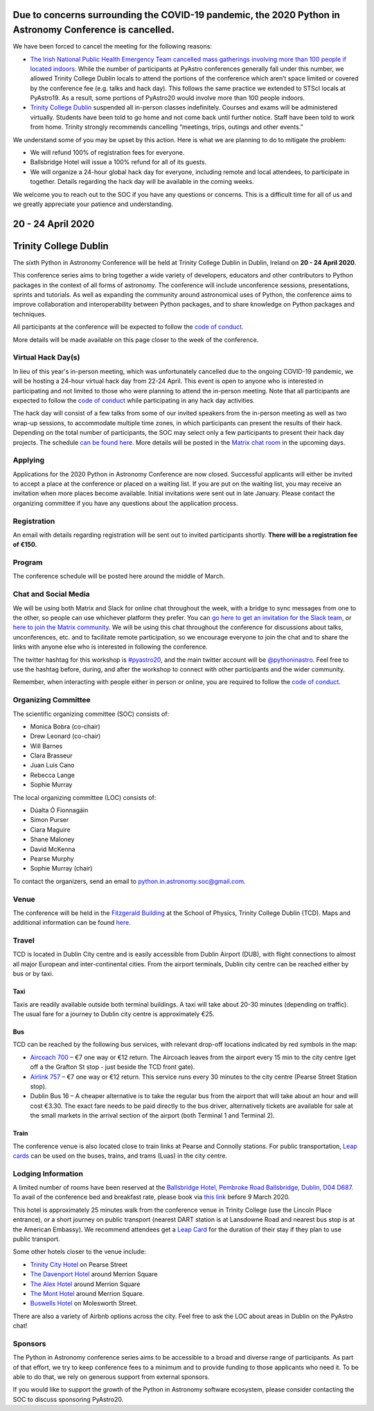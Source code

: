 .. title: Python in Astronomy 2020

**Due to concerns surrounding the COVID-19 pandemic, the 2020 Python in Astronomy Conference is cancelled.**
-------------------------------------------------------------------------------------------------------------------------------------

We have been forced to cancel the meeting for the following reasons:

- `The Irish National Public Health Emergency Team cancelled mass gatherings involving more than 100 people if located indoors. <https://www.gov.ie/en/press-release/96eb4c-statement-from-the-national-public-health-emergency-team/>`_ While the number of participants at PyAstro conferences generally fall under this number, we allowed Trinity College Dublin locals to attend the portions of the conference which aren’t space limited or covered by the conference fee (e.g. talks and hack day). This follows the same practice we extended to STScI locals at PyAstro19. As a result, some portions of PyAstro20 would involve more than 100 people indoors.
- `Trinity College Dublin <https://www.tcd.ie/about/coronavirus/>`_ suspended all in-person classes indefinitely. Courses and exams will be administered virtually. Students have been told to go home and not come back until further notice. Staff have been told to work from home. Trinity strongly recommends cancelling “meetings, trips, outings and other events.”

We understand some of you may be upset by this action. Here is what we are planning to do to mitigate the problem:

- We will refund 100% of registration fees for everyone.
- Ballsbridge Hotel will issue a 100% refund for all of its guests.
- We will organize a 24-hour global hack day for everyone, including remote and local attendees, to participate in together. Details regarding the hack day will be available in the coming weeks.

We welcome you to reach out to the SOC if you have any questions or concerns. This is a difficult time for all of us and we greatly appreciate your patience and understanding.

20 - 24 April 2020
--------------------

Trinity College Dublin
-----------------------

.. image:: /images/pyastro_logo_150px.png
   :align: center
   :width: 150px

The sixth Python in Astronomy Conference will be held at Trinity College
Dublin in Dublin, Ireland on **20 - 24 April 2020**.

This conference series aims to bring together a wide variety of developers,
educators and other contributors to Python packages in the context of all
forms of astronomy. The conference will include unconference sessions,
presentations, sprints and tutorials. As well as expanding the community around
astronomical uses of Python, the conference aims to improve collaboration and
interoperability between Python packages, and to share knowledge on Python
packages and techniques.

All participants at the conference will be expected to follow the
`code of conduct </code-of-conduct>`_.

More details will be made available on this page closer to the week of the
conference.

Virtual Hack Day(s)
###################

In lieu of this year's in-person meeting, which was unfortunately cancelled due to the ongoing COVID-19 pandemic, we will be hosting a 24-hour virtual hack day from 22-24 April. This event is open to anyone who is interested in participating and not limited to those who were planning to attend the in-person meeting. Note that all participants are expected to follow the `code of conduct </code-of-conduct>`_ while participating in any hack day activities.

The hack day will consist of a few talks from some of our invited speakers from the in-person meeting as well as two wrap-up sessions, to accommodate multiple time zones, in which participants can present the results of their hack. Depending on the total number of participants, the SOC may select only a few participants to present their hack day projects. The schedule `can be found here </2020/schedule>`_. More details will be posted in the `Matrix chat room <https://riot.im/app/#/group/+pyastro:openastronomy.org>`_ in the upcoming days.

Applying
########

Applications for the 2020 Python in Astronomy Conference are now closed. Successful applicants will either be invited to accept a place at the conference or placed on a waiting list. If you are put on the waiting list, you may receive an invitation when more places become available. Initial invitations were sent out in late January. Please contact the organizing committee if you have any questions about the application process.

Registration
############

An email with details regarding registration will be sent out to invited participants shortly. **There will be a registration fee of €150.**

..
   Proceedings
   ###########

Program
#######

The conference schedule will be posted here around the middle of March.

..
   The conference schedule and related info `can be found here </2020/schedule>`_.

Chat and Social Media
#####################

We will be using both Matrix and Slack for online chat throughout the week,
with a bridge to sync messages from one to the other, so people can use
whichever platform they prefer.
You can `go here to get an invitation for the Slack team <https://join.slack.com/t/pyastro/shared_invite/enQtOTU1NTA0MTIzMDMxLTUyOWJiYjQ0NmU0N2MxZDllMTFiMDRiNjViODgzMmE2ZWYzNmE5YjliNWUwM2NjYjI5Zjc0ZWUyZDMxYTQ2NTk>`_,
or `here to join the Matrix community <https://riot.im/app/#/group/+pyastro:openastronomy.org>`_.
We will be using this chat throughout the conference for discussions about
talks, unconferences, etc. and to facilitate remote participation, so we
encourage everyone to join the chat and to share the links with anyone else
who is interested in following the conference.

The twitter hashtag for this workshop is `#pyastro20 <https://twitter.com/hashtag/pyastro20>`_,
and the main twitter account will be `@pythoninastro <https://twitter.com/pythoninastro>`_.
Feel free to use the hashtag before, during, and after the workshop to connect
with other participants and the wider community.

Remember, when interacting with people either in person or online, you are required
to follow the `code of conduct </code-of-conduct>`_.

..
   Livestream and Live Chat
   ########################


Organizing Committee
####################

The scientific organizing committee (SOC) consists of:

* Monica Bobra (co-chair)
* Drew Leonard (co-chair)
* Will Barnes
* Clara Brasseur
* Juan Luis Cano
* Rebecca Lange
* Sophie Murray

The local organizing committee (LOC) consists of:

* Dúalta Ó Fionnagáin
* Simon Purser
* Ciara Maguire
* Shane Maloney
* David McKenna
* Pearse Murphy
* Sophie Murray (chair)

To contact the organizers, send an email to python.in.astronomy.soc@gmail.com.

Venue
#####

The conference will be held in the `Fitzgerald Building <https://www.google.com/maps/place/Fitzgerald+Building,+School+of+Physics/@53.3436569,-6.2521617,20.73z/data=!4m5!3m4!1s0x0:0xdcde783b465804c5!8m2!3d53.3436366!4d-6.2520718?shorturl=1>`_
at the School of Physics, Trinity College Dublin (TCD).
Maps and additional information can be found `here <https://www.tcd.ie/Maps/>`_.

Travel
######

TCD is located in Dublin City centre and is easily accessible from
Dublin Airport (DUB), with flight connections to almost all major European
and inter-continental cities. From the airport terminals, Dublin city centre
can be reached either by bus or by taxi.

Taxi
****

Taxis are readily available outside both terminal buildings. A taxi will take
about 20-30 minutes (depending on traffic). The usual fare for a journey to
Dublin city centre is approximately €25.

Bus
***

TCD can be reached by the following bus services, with relevant drop-off
locations indicated by red symbols in the map:

* `Aircoach 700 <https://www.aircoach.ie/>`_ – €7 one way or €12 return. The
  Aircoach leaves from the airport every 15 min to the city centre (get off
  a the Grafton St stop - just beside the TCD front gate).
* `Airlink 757 <https://airlinkexpress.ie/>`_ – €7 one way or €12 return.
  This service runs every 30 minutes to the city centre (Pearse Street
  Station stop).
* Dublin Bus 16 – A cheaper alternative is to take the regular bus from the
  airport that will take about an hour and will cost €3.30. The exact fare
  needs to be paid directly to the bus driver, alternatively tickets are
  available for sale at the small markets in the arrival section of the airport
  (both Terminal 1 and Terminal 2).

Train
*****

The conference venue is also located close to train links at Pearse and
Connolly stations. For public transportation,
`Leap cards <https://www.leapcard.ie/Home/index.html>`_ can be used on
the buses, trains, and trams (Luas) in the city centre.

Lodging Information
###################

A limited number of rooms have been reserved at the `Ballsbridge Hotel, Pembroke Road Ballsbridge, Dublin, D04 D687. <https://www.ballsbridgehotel.com>`_ To avail of the conference bed and breakfast rate, please book via `this link <https://bookings.ballsbridgehotel.com/offer/python-in-astronomyc>`_ before 9 March 2020.

This hotel is approximately 25 minutes walk from the conference venue in Trinity College (use the Lincoln Place entrance), or a short journey on public transport (nearest DART station is at Lansdowne Road and nearest bus stop is at the American Embassy). We recommend attendees get a `Leap Card <https://about.leapcard.ie/leap-visitor-card>`_ for the duration of their stay if they plan to use public transport.

Some other hotels closer to the venue include:

* `Trinity City Hotel <https://www.trinitycityhotel.com/>`_ on Pearse Street
* `The Davenport Hotel <https://www.davenporthotel.ie>`_ around Merrion Square
* `The Alex Hotel <https://www.thealexhotel.ie>`_ around Merrion Square
* `The Mont Hotel <https://www.themonthotel.ie>`_ around Merrion Square.
* `Buswells Hotel <https://www.buswells.ie>`_ on Molesworth Street.

There are also a variety of Airbnb options across the city.
Feel free to ask the LOC about areas in Dublin on the PyAstro chat!

Sponsors
########

The Python in Astronomy conference series aims to be accessible to a broad and
diverse range of participants. As part of that effort, we try to keep
conference fees to a minimum and to provide funding to those applicants who
need it. To be able to do that, we rely on generous support from external
sponsors.

If you would like to support the growth of the Python in Astronomy software
ecosystem, please consider contacting the SOC to discuss sponsoring PyAstro20.
